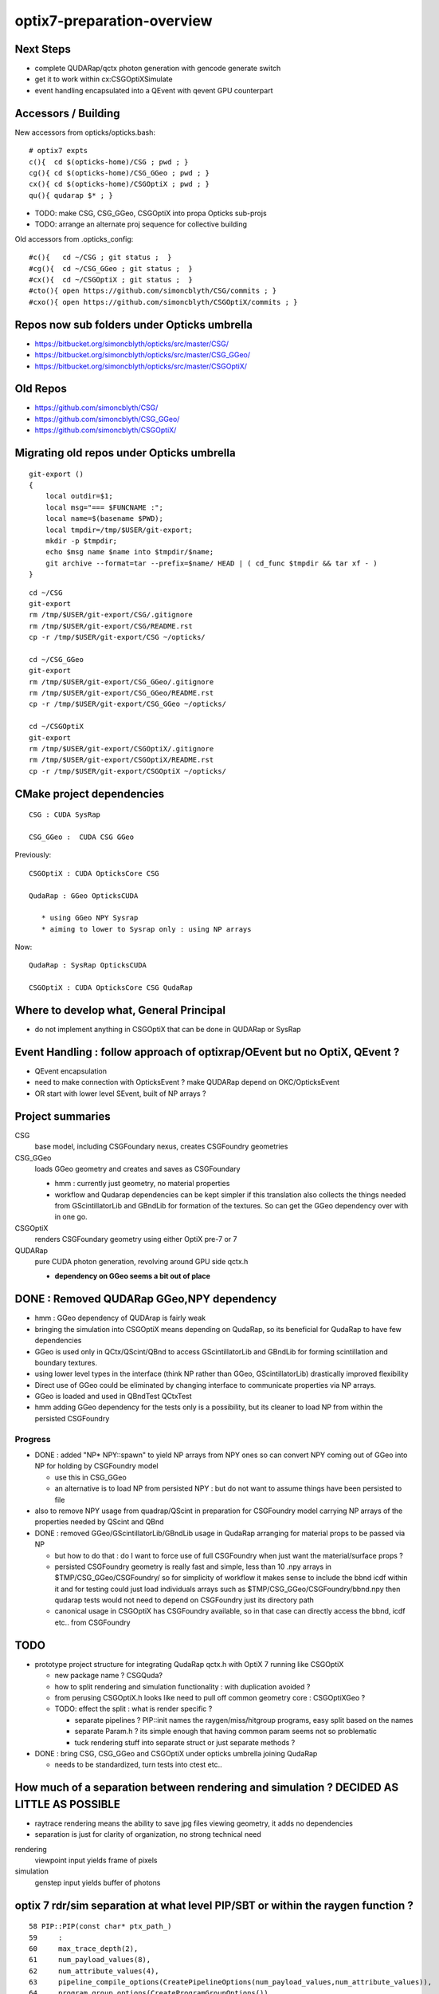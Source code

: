 optix7-preparation-overview
==============================

Next Steps
-------------

* complete QUDARap/qctx photon generation with gencode generate switch  
* get it to work within cx:CSGOptiXSimulate 
* event handling encapsulated into a QEvent with qevent GPU counterpart 


Accessors / Building
-----------------------

New accessors from opticks/opticks.bash::

    # optix7 expts 
    c(){  cd $(opticks-home)/CSG ; pwd ; }
    cg(){ cd $(opticks-home)/CSG_GGeo ; pwd ; }
    cx(){ cd $(opticks-home)/CSGOptiX ; pwd ; }
    qu(){ qudarap $* ; }

* TODO: make CSG, CSG_GGeo, CSGOptiX into propa Opticks sub-projs 
* TODO: arrange an alternate proj sequence for collective building 


Old accessors from .opticks_config::

    #c(){   cd ~/CSG ; git status ;  }
    #cg(){  cd ~/CSG_GGeo ; git status ;  }
    #cx(){  cd ~/CSGOptiX ; git status ;  }
    #cto(){ open https://github.com/simoncblyth/CSG/commits ; }
    #cxo(){ open https://github.com/simoncblyth/CSGOptiX/commits ; }


Repos now sub folders under Opticks umbrella
-----------------------------------------------

* https://bitbucket.org/simoncblyth/opticks/src/master/CSG/
* https://bitbucket.org/simoncblyth/opticks/src/master/CSG_GGeo/
* https://bitbucket.org/simoncblyth/opticks/src/master/CSGOptiX/

Old Repos
-----------

* https://github.com/simoncblyth/CSG/
* https://github.com/simoncblyth/CSG_GGeo/
* https://github.com/simoncblyth/CSGOptiX/

Migrating old repos under Opticks umbrella
---------------------------------------------

::

    git-export () 
    { 
        local outdir=$1;
        local msg="=== $FUNCNAME :";
        local name=$(basename $PWD);
        local tmpdir=/tmp/$USER/git-export;
        mkdir -p $tmpdir;
        echo $msg name $name into $tmpdir/$name;
        git archive --format=tar --prefix=$name/ HEAD | ( cd_func $tmpdir && tar xf - )
    }

::
    
    cd ~/CSG
    git-export
    rm /tmp/$USER/git-export/CSG/.gitignore
    rm /tmp/$USER/git-export/CSG/README.rst
    cp -r /tmp/$USER/git-export/CSG ~/opticks/

    cd ~/CSG_GGeo
    git-export
    rm /tmp/$USER/git-export/CSG_GGeo/.gitignore
    rm /tmp/$USER/git-export/CSG_GGeo/README.rst
    cp -r /tmp/$USER/git-export/CSG_GGeo ~/opticks/

    cd ~/CSGOptiX
    git-export
    rm /tmp/$USER/git-export/CSGOptiX/.gitignore
    rm /tmp/$USER/git-export/CSGOptiX/README.rst
    cp -r /tmp/$USER/git-export/CSGOptiX ~/opticks/



CMake project dependencies
-----------------------------


::

      CSG : CUDA SysRap 

      CSG_GGeo :  CUDA CSG GGeo  


Previously::

      CSGOptiX : CUDA OpticksCore CSG 

      QudaRap : GGeo OpticksCUDA

         * using GGeo NPY Sysrap
         * aiming to lower to Sysrap only : using NP arrays   

Now::

      QudaRap : SysRap OpticksCUDA

      CSGOptiX : CUDA OpticksCore CSG QudaRap


Where to develop what, General Principal 
------------------------------------------

* do not implement anything in CSGOptiX that can be done in QUDARap or SysRap

Event Handling : follow approach of optixrap/OEvent but no OptiX, QEvent ?
-------------------------------------------------------------------------------

* QEvent encapsulation
* need to make connection with OpticksEvent ? make QUDARap depend on OKC/OpticksEvent 
* OR start with lower level SEvent, built of NP arrays ?


Project summaries
------------------------

CSG
    base model, including CSGFoundary nexus, creates CSGFoundry geometries

CSG_GGeo
    loads GGeo geometry and creates and saves as CSGFoundary 

    * hmm : currently just geometry, no material properties 

    * workflow and Qudarap dependencies can be kept simpler if 
      this translation also collects the things needed 
      from GScintillatorLib and GBndLib for formation of the textures. 
      So can get the GGeo dependency over with in one go.

  
CSGOptiX
    renders CSGFoundary geometry using either OptiX pre-7 or 7 

QUDARap
    pure CUDA photon generation, revolving around GPU side qctx.h 

    * **dependency on GGeo seems a bit out of place**


DONE : Removed QUDARap GGeo,NPY  dependency
-----------------------------------------------------------------

* hmm : GGeo dependency of QUDArap is fairly weak

* bringing the simulation into CSGOptiX means depending on QudaRap, 
  so its beneficial for QudaRap to have few dependencies 

* GGeo is used only in QCtx/QScint/QBnd to access GScintillatorLib and GBndLib for forming 
  scintillation and boundary textures. 

* using lower level types in the interface (think NP rather than GGeo, GScintillatorLib) 
  drastically improved flexibility 

* Direct use of GGeo could be eliminated by changing interface to communicate 
  properties via NP arrays.  

* GGeo is loaded and used in QBndTest QCtxTest 

* hmm adding GGeo dependency for the tests only is a possibility, but its cleaner to 
  load NP from within the persisted CSGFoundry 


Progress
~~~~~~~~~~

* DONE : added "NP* NPY::spawn" to yield NP arrays from NPY ones so can convert NPY 
  coming out of GGeo into NP for holding by CSGFoundry model 

  * use this in CSG_GGeo
  * an alternative is to load NP from persisted NPY : but do not want to assume 
    things have been persisted to file 

* also to remove NPY usage from quadrap/QScint 
  in preparation for CSGFoundry model carrying NP arrays of the properties needed by 
  QScint and QBnd 

* DONE : removed GGeo/GScintillatorLib/GBndLib usage in QudaRap arranging 
  for material props to be passed via NP 

  * but how to do that : do I  want to force use of full CSGFoundry 
    when just want the material/surface props ?  

  * persisted CSGFoundry geometry is really fast and simple, less than 10 .npy arrays 
    in $TMP/CSG_GGeo/CSGFoundry/ so for simplicity of workflow it makes sense to 
    include the bbnd icdf within it and for testing could just load individuals arrays 
    such as $TMP/CSG_GGeo/CSGFoundry/bbnd.npy  
    then qudarap tests would not need to depend on CSGFoundry just its directory path 

  * canonical usage in CSGOptiX has CSGFoundry available, so in that case 
    can directly access the bbnd, icdf  etc.. from CSGFoundry 







TODO
-----

* prototype project structure for integrating QudaRap qctx.h with OptiX 7 running like CSGOptiX 

  * new package name ? CSGQuda? 
  * how to split rendering and simulation functionality : with duplication avoided ?
  * from perusing CSGOptiX.h looks like need to pull off common geometry core : CSGOptiXGeo ? 
  * TODO: effect the split : what is render specific ? 

    * separate pipelines ? PIP::init names the raygen/miss/hitgroup programs, easy split based on the names 
    * separate Param.h ? its simple enough that having common param seems not so problematic
    * tuck rendering stuff into separate struct or just separate methods ?

* DONE : bring CSG, CSG_GGeo and CSGOptiX under opticks umbrella joining QudaRap  
 
  * needs to be standardized, turn tests into ctest etc..


How much of a separation between rendering and simulation ? DECIDED AS LITTLE AS POSSIBLE
---------------------------------------------------------------------------------------------

* raytrace rendering means the ability to save jpg files viewing geometry, it adds no dependencies 
* separation is just for clarity of organization, no strong technical need 


rendering
    viewpoint input yields frame of pixels

simulation
    genstep input yields buffer of photons 



optix 7 rdr/sim separation at what level PIP/SBT or within the raygen function ?  
----------------------------------------------------------------------------------

::

     58 PIP::PIP(const char* ptx_path_)
     59     :
     60     max_trace_depth(2),
     61     num_payload_values(8),
     62     num_attribute_values(4),
     63     pipeline_compile_options(CreatePipelineOptions(num_payload_values,num_attribute_values)),
     64     program_group_options(CreateProgramGroupOptions()),
     65     module(CreateModule(ptx_path_,pipeline_compile_options))
     66 {
     67     init();
     68 }



* at first glance would seem having separate PIP "rdr" "sim" instances seems appropriate as different payload attribute values etc..
  
  * but looks like would add lots of code/complexity 
  * SBT takes pip ctor argument, so separate SBT too ?
  * hmm annoying to need 2nd SBT for teeing up different raygen data : when hardly use that 
  * SBT is primarily for geometry and hence common : is there some way to keep it fully common ? 

* simulation performance is much more critical so will optimize for that anyhow
* the purpose of the rendering is as a visual geometry check of the simulation geometry, 
  which is best served by keeping the sim/rdr branches as close as possible  

* hmm having a single raygen with a param rgmode to switch between rendering and simulation looks 
  very attractive for minimizing code divergence

  * i like the radical simplicity of that approach  
  * my rendering is totally minimal, expect simulation will use more resources  
    so this approach may be fine in long run too 


Prototype thoughts
-----------------------

* new package depending on CSGOptiX and QudaRap ?

  * current thinking is to remove GGeo dependency on QudaRap, instead 
    focus use of GGeo within CSG_GGeo with material properties needed for the 
    reemission and boundary textures and QProp persisted within CSGFoundary 
    model as NP arrays     
  
  * CSGOptiX can then depend on the lowered QudaRap and access all geometry 
    and properties from the CSGFoundry model 

  * advantage is cleaner workflow and dependencies : which means flexible + fast code
    as geometry access/translation happens only once  
 

First objectives for CSGOptiX with QudaRap
-------------------------------------------

* start with purely numerical approach : fabricate a torch genstep and check intersects of 
  generated photons with the optix 7 geometry 

* create planar 2d torch gensteps as an exercise in checking genstep handling 
  and geometry/intersection positions : populate the render frame during simulation 
  with the 3d intersect positions projected onto the input plane of the gensteps
  
  * this should yield 2d renders of planar cuts thru the geometry, in the 
    process checking genstep handling and geometry intersects. Also this 
    benefits from the rendering machinery together with the simulation 
    machinery.  Plus it should much less resource heavy than 3d, making 
    it good for working with complex geometry on laptop GPU.   

* technically how to get access to the qctx "physics context" from optix 7 intersect code ? 
  look at how the geometry data is uploaded 

  * examine the cx optix launch to see how to introduce the qctx ? another param ? 

* CSGOptiX is too render specific need a lower level intermediate struct
  that can be common to both rendering and simulation  

  * current thinking is to not effect much of a split between rendering/simulation, 
    just using raygenmode to make a switch in __raygen__rg   



Creating seed buffer : associating photons to gensteps
----------------------------------------------------------

new way : actually same as previous, just organized in simpler way
~~~~~~~~~~~~~~~~~~~~~~~~~~~~~~~~~~~~~~~~~~~~~~~~~~~~~~~~~~~~~~~~~~~~~

* move general basis functionality into Sysrap::

    SBuf.hh

    (formerly from thrap)
    iexpand.h        
    strided_range.h   

* initial development in thrustrap/tests/iexpand_stridedTest.cu 
  and applying that experience to create focussed functionality in qudarap/QSeed


reviewing the old way
~~~~~~~~~~~~~~~~~~~~~~~

* too dispersed with implementation smeared over cudarap, thrustrap, okop

::

    okop/OpSeeder.cc
    okop/tests/OpSeederTest.cc

    060 void OpSeeder::seedPhotonsFromGensteps()
     61 {
     62     LOG(debug)<<"OpSeeder::seedPhotonsFromGensteps" ;
     63     if( m_ocontext->isCompute() )
     64     {
     65         seedPhotonsFromGenstepsViaOptiX();
     66     }
     67     else if( m_ocontext->isInterop() )
     68     {
     69 #ifdef WITH_SEED_BUFFER
     70         seedComputeSeedsFromInteropGensteps();
     71 #else
     72         seedPhotonsFromGenstepsViaOpenGL();
     73 #endif
     74     }
     75 
     76    // if(m_ok->hasOpt("onlyseed")) exit(EXIT_SUCCESS);
     77 }

    226 /**
    227 OpSeeder::seedPhotonsFromGenstepsImp
    228 --------------------------------------
    229 
    230 1. create TBuf (Thrust buffer accessors) for the two buffers
    231 2. access CPU side gensteps from OpticksEvent
    232 3. check the photon counts from the GPU side gensteps match those from CPU side
    233    (this implies that the event gensteps must have been uploaded to GPU already)
    234 4. create src(photon counts per genstep) and dst(genstep indices) buffer slices
    235    with appropriate strides and offsets 
    236 5. use TBufPair::seedDestination which distributes genstep indices to every photon
    237 
    238 **/
    239 
    240 void OpSeeder::seedPhotonsFromGenstepsImp(const CBufSpec& s_gs, const CBufSpec& s_ox)
    241 {
    242     if(m_dbg)
    243     {   
    244         s_gs.Summary("OpSeeder::seedPhotonsFromGenstepsImp (CBufSpec)s_gs --dbgseed");
    245         s_ox.Summary("OpSeeder::seedPhotonsFromGenstepsImp (CBufSpec)s_ox --dbgseed");
    246     }
    247 
    248     TBuf tgs("tgs", s_gs, " ");
    249     TBuf tox("tox", s_ox, " ");
    250    
    251 
    252     OpticksEvent* evt = m_ok->getEvent();
    253     assert(evt);
    254 
    255     NPY<float>* gensteps =  evt->getGenstepData() ;
    256 
    257     unsigned num_genstep_values = gensteps->getNumValues(0) ;
    258 
    259     if(m_dbg)
    260     {
    261        LOG(info) << "OpSeeder::seedPhotonsFromGenstepsImp"
    262                  << " gensteps " << gensteps->getShapeString()
    263                  << " num_genstep_values " << num_genstep_values
    264                  ;
    265        tgs.dump<unsigned>("OpSeeder::seedPhotonsFromGenstepsImp tgs.dump --dbgseed", 6*4, 3, num_genstep_values ); // stride, begin, end 
    266     }
    267 
    268 
    269     unsigned num_photons = getNumPhotonsCheck(tgs);
    270 
    271     OpticksBufferControl* ph_ctrl = evt->getPhotonCtrl();
    272 
    ...
    280     // src slice is plucking photon counts from each genstep
    281     // dst slice points at the first value of each item in photon buffer
    282     // buffer size and num_bytes comes directly from CBufSpec
    283     CBufSlice src = tgs.slice(6*4,3,num_genstep_values) ;  // stride, begin, end 
    284 
    285 #ifdef WITH_SEED_BUFFER
    286     tox.zero();   // huh seeding of SEED buffer requires zeroing ahead ?? otherwise get one 0 with the rest 4294967295 ie overrun -1 
    287     CBufSlice dst = tox.slice(1*1,0,num_photons*1*1) ;
    288 #else
    289     CBufSlice dst = tox.slice(4*4,0,num_photons*4*4) ;
    290 #endif
    291 
    292 
    293     bool verbose = m_dbg ;
    294     TBufPair<unsigned> tgp(src, dst, verbose);
    295     tgp.seedDestination();
    296 
    297 #ifdef WITH_SEED_BUFFER
    298     if(m_dbg)
    299     {
    300         tox.dump<unsigned>("OpSeeder::seedPhotonsFromGenstepsImp tox.dump --dbgseed", 1*1, 0, std::min(num_photons,10000u) ); // stride, begin, end 
    301     }
    302 #endif
    303 
    304 }


    037 template <typename T>
     38 void TBufPair<T>::seedDestination()
     39 {  
     40     if(m_verbose)
     41     { 
     42         m_src.Summary("TBufPair<T>::seedDestination (CBufSlice)src");
     43         m_dst.Summary("TBufPair<T>::seedDestination (CBufSlice)dst");
     44     } 
     45       
     46     typedef typename thrust::device_vector<T>::iterator Iterator;
     47   
     48     thrust::device_ptr<T> psrc = thrust::device_pointer_cast((T*)m_src.dev_ptr) ;
     49     thrust::device_ptr<T> pdst = thrust::device_pointer_cast((T*)m_dst.dev_ptr) ;
     50     
     51     strided_range<Iterator> si( psrc + m_src.begin, psrc + m_src.end, m_src.stride );
     52     strided_range<Iterator> di( pdst + m_dst.begin, pdst + m_dst.end, m_dst.stride );
     53 
     54     iexpand( si.begin(), si.end(), di.begin(), di.end() );
     55 
     56 //#define DEBUG 1   
     57 #ifdef DEBUG
     58     std::cout << "TBufPair<T>::seedDestination " << std::endl ;
     59     thrust::copy( di.begin(), di.end(), std::ostream_iterator<T>(std::cout, " ") );
     60     std::cout << "TBufPair<T>::seedDestination " << std::endl ;
     61 #endif
     62 
     63 }
     64 
     65 template class THRAP_API TBufPair<unsigned int> ;
     66 



    022 /**
     23 strided_range.h
     24 ==================
     25 
     26 
     27 Based on /usr/local/env/numerics/thrust/examples/strided_range.cu
     28 
     29 This example illustrates how to make strided access to a range of values
     30 examples::
     31 
     32    strided_range([0, 1, 2, 3, 4, 5, 6], 1) -> [0, 1, 2, 3, 4, 5, 6] 
     33    strided_range([0, 1, 2, 3, 4, 5, 6], 2) -> [0, 2, 4, 6]
     34    strided_range([0, 1, 2, 3, 4, 5, 6], 3) -> [0, 3, 6]
     35    ...
     36 
     37 This enables the plucking of photon counts from the GPU side 
     38 genstep buffer, as used by seeding in okop-::
     39 
     40     195 void OpSeeder::seedPhotonsFromGenstepsImp(const CBufSpec& s_gs, const CBufSpec& s_ox)
     41     196 {
     42     ...
     43     235     // src slice is plucking photon counts from each genstep
     44     237     // buffer size and num_bytes comes directly from CBufSpec
     45     238     CBufSlice src = tgs.slice(6*4,3,num_genstep_values) ;  // stride, begin, end 
     46     ...
     47 
     48 
     49 **/
     50 
     51 
     52 #include <thrust/iterator/counting_iterator.h>
     53 #include <thrust/iterator/transform_iterator.h>
     54 #include <thrust/iterator/permutation_iterator.h>
     55 #include <thrust/functional.h>
     56 #include <thrust/device_vector.h>
     57 
     58 template <typename Iterator>
     59 class strided_range
     60 {
     61     public:
     62 
     63     typedef typename thrust::iterator_difference<Iterator>::type difference_type;
     64 
     65     struct stride_functor : public thrust::unary_function<difference_type,difference_type>
     66     {
     67         difference_type stride;
     68 
     69         stride_functor(difference_type stride)
     70             : stride(stride) {}
     71 
     72         __host__ __device__
     73         difference_type operator()(const difference_type& i) const
     74         {
     75             return stride * i;




    021 /** 
     22 
     23 iexpand.h
     24 ===========
     25 
     26 Adapted from  /usr/local/env/numerics/thrust/examples/expand.cu 
     27 
     28 Expand an input sequence of counts by replicating indices of each element the number
     29 of times specified by the count values. 
     30 
     31 The element counts are assumed to be non-negative integers.
     32 
     33 Note that the length of the output is equal 
     34 to the sum of the input counts.
     35 
     36 For example::
     37 
     38     iexpand([2,2,2]) -> [0,0,1,1,2,2]  2*0, 2*1, 2*2
     39     iexpand([3,0,1]) -> [0,0,0,2]      3*0, 0*1, 1*2
     40     iexpand([1,3,2]) -> [0,1,1,1,2,2]  1*0, 3*1, 2*2 
     41 
     42 
     43 A more specific example:
     44 
     45 Every optical photon generating genstep (Cerenkov or scintillation) 
     46 specifies the number of photons it will generate.
     47 Applying iexpand to the genstep photon counts produces
     48 an array of genstep indices that is stored into the photon buffer
     49 and provides a reference back to the genstep that produced it.
     50 This reference index is used within the per-photon OptiX 
     51 generate.cu program to access the corresponding genstep 
     52 from the genstep buffer.
     53 
     54 **/
     55 



    080 template <typename InputIterator,
     81           typename OutputIterator>
     82 void iexpand(InputIterator  counts_first,
     83              InputIterator  counts_last,
     84              OutputIterator output_first,
     85              OutputIterator output_last)
     86 {
     87   typedef typename thrust::iterator_difference<InputIterator>::type difference_type;
     88 
     89   difference_type counts_size = thrust::distance(counts_first, counts_last);
     90   difference_type output_size = thrust::distance(output_first, output_last);
     91 
     92 #ifdef DEBUG
     93   std::cout << "iexpand "
     94             << " counts_size " << counts_size
     95             << " output_size " << output_size
     96             << std::endl ;
     97 #endif
     98 
     99 
    100   thrust::device_vector<difference_type> output_offsets(counts_size, 0);
    101 
    102   thrust::exclusive_scan(counts_first, counts_last, output_offsets.begin());
    103 #ifdef DEBUG
    104   print(
    105      " scan the counts to obtain output offsets for each input element \n"
    106      " exclusive_scan of input counts creating output_offsets of transitions \n"
    107      " exclusive_scan is a cumsum that excludes current value \n"
    108      " 1st result element always 0, last input value ignored  \n"
    109      " (output_offsets) \n"
    110    , output_offsets );
    111 
    112   difference_type output_size2 = thrust::reduce(counts_first, counts_last);    // sum of input counts 
    113   assert( output_size == output_size2 );
    114 #endif
    115 
    116   // scatter indices into transition points of output 
    117   thrust::scatter_if
    118     (thrust::counting_iterator<difference_type>(0),
    119      thrust::counting_iterator<difference_type>(counts_size),
    120      output_offsets.begin(),
    121      counts_first,
    122      output_first);
    123 
    124 #ifdef DEBUG
    125   printf(
    126      " scatter the nonzero counts into their corresponding output positions \n"
    127      " scatter_if( first, last, map, stencil, output ) \n"
    128      "    conditionally copies elements from a source range (indices 0:N-1) into an output array according to a map \n"
    129      "    condition dictated by a stencil (input counts) which must be non-zero to be true \n"
    130      "    map provides indices of where to put the indice values in the output  \n"
    131    );
    132 #endif
    133 


* https://stackoverflow.com/questions/16900837/replicate-a-vector-multiple-times-using-cuda-thrust




